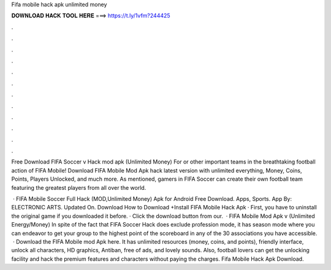 Fifa mobile hack apk unlimited money



𝐃𝐎𝐖𝐍𝐋𝐎𝐀𝐃 𝐇𝐀𝐂𝐊 𝐓𝐎𝐎𝐋 𝐇𝐄𝐑𝐄 ===> https://t.ly/1vfm?244425



.



.



.



.



.



.



.



.



.



.



.



.

Free Download FIFA Soccer v Hack mod apk (Unlimited Money) For or other important teams in the breathtaking football action of FIFA Mobile! Download FIFA Mobile Mod Apk hack latest version with unlimited everything, Money, Coins, Points, Players Unlocked, and much more. As mentioned, gamers in FIFA Soccer can create their own football team featuring the greatest players from all over the world.

 · FIFA Mobile Soccer Full Hack (MOD,Unlimited Money) Apk for Android Free Download. Apps, Sports. App By: ELECTRONIC ARTS. Updated On. Download  How to Download +Install FIFA Mobile Hack Apk · First, you have to uninstall the original game if you downloaded it before. · Click the download button from our.  · FIFA Mobile Mod Apk v (Unlimited Energy/Money) In spite of the fact that FIFA Soccer Hack does exclude profession mode, it has season mode where you can endeavor to get your group to the highest point of the scoreboard in any of the 30 associations you have accessible.  · Download the FIFA Mobile mod Apk here. It has unlimited resources (money, coins, and points), friendly interface, unlock all characters, HD graphics, Antiban, free of ads, and lovely sounds. Also, football lovers can get the unlocking facility and hack the premium features and characters without paying the charges. Fifa Mobile Hack Apk Download.
